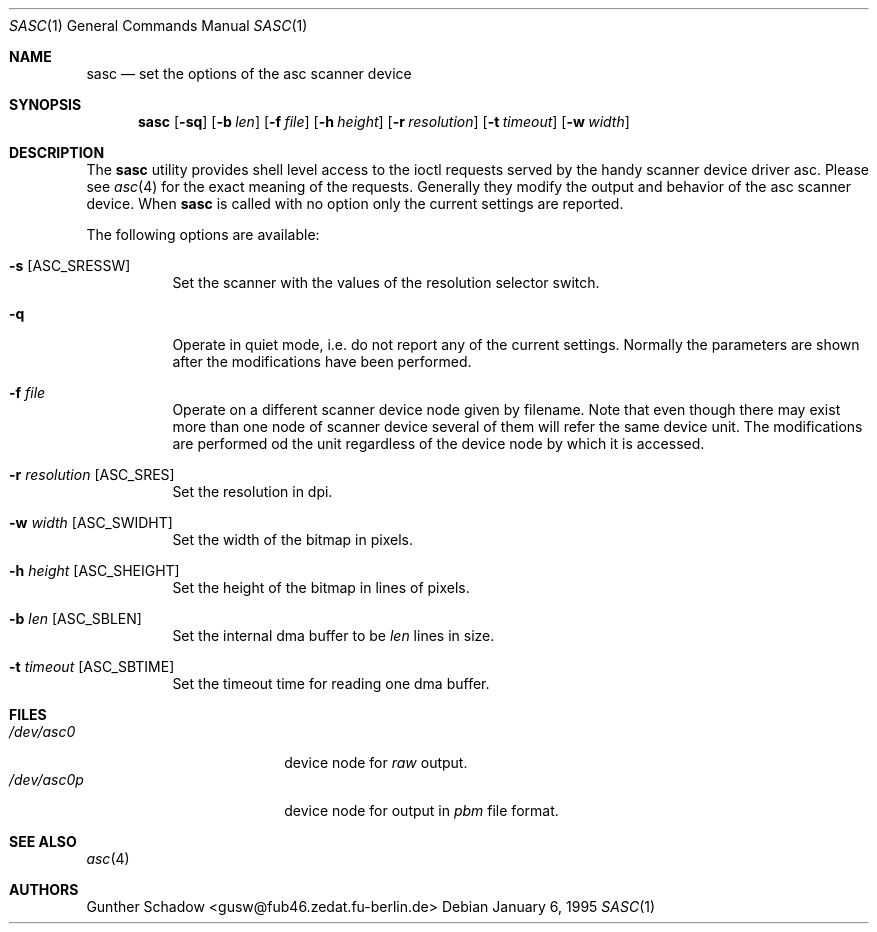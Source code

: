 .\" sasc(1) - manual page for the `asc' scanner device driver utility
.\"
.\"
.\" Copyright (c) 1995 Gunther Schadow.  All rights reserved.
.\"
.\" Redistribution and use in source and binary forms, with or without
.\" modification, are permitted provided that the following conditions
.\" are met:
.\" 1. Redistributions of source code must retain the above copyright
.\"    notice, this list of conditions and the following disclaimer.
.\" 2. Redistributions in binary form must reproduce the above copyright
.\"    notice, this list of conditions and the following disclaimer in the
.\"    documentation and/or other materials provided with the distribution.
.\" 3. All advertising materials mentioning features or use of this software
.\"    must display the following acknowledgement:
.\"	This product includes software developed by Gunther Schadow.
.\" 4. The name of the author may not be used to endorse or promote products
.\"    derived from this software without specific prior written permission.
.\"
.\" THIS SOFTWARE IS PROVIDED BY THE AUTHOR ``AS IS'' AND ANY EXPRESS OR
.\" IMPLIED WARRANTIES, INCLUDING, BUT NOT LIMITED TO, THE IMPLIED WARRANTIES
.\" OF MERCHANTABILITY AND FITNESS FOR A PARTICULAR PURPOSE ARE DISCLAIMED.
.\" IN NO EVENT SHALL THE AUTHOR BE LIABLE FOR ANY DIRECT, INDIRECT,
.\" INCIDENTAL, SPECIAL, EXEMPLARY, OR CONSEQUENTIAL DAMAGES (INCLUDING, BUT
.\" NOT LIMITED TO, PROCUREMENT OF SUBSTITUTE GOODS OR SERVICES; LOSS OF USE,
.\" DATA, OR PROFITS; OR BUSINESS INTERRUPTION) HOWEVER CAUSED AND ON ANY
.\" THEORY OF LIABILITY, WHETHER IN CONTRACT, STRICT LIABILITY, OR TORT
.\" (INCLUDING NEGLIGENCE OR OTHERWISE) ARISING IN ANY WAY OUT OF THE USE OF
.\" THIS SOFTWARE, EVEN IF ADVISED OF THE POSSIBILITY OF SUCH DAMAGE.
.\"
.\" $FreeBSD: src/usr.bin/sasc/sasc.1,v 1.11 2000/12/19 15:59:49 ru Exp $
.\"
.Dd January 6, 1995
.Dt SASC 1
.Os
.Sh NAME
.Nm sasc
.Nd set the options of the asc scanner device
.Sh SYNOPSIS
.Nm
.Op Fl sq
.Op Fl b Ar len
.Op Fl f Ar file
.Op Fl h Ar height
.Op Fl r Ar resolution
.Op Fl t Ar timeout
.Op Fl w Ar width
.Sh DESCRIPTION
The
.Nm
utility provides shell level access to the ioctl
requests served by the handy scanner device driver asc.
Please see
.Xr asc 4
for the exact meaning of the requests.  Generally they modify
the output and behavior of the asc scanner device.
When
.Nm
is called with no option only the current settings are reported.
.Pp
The following options are available:
.Bl -tag -width indent
.It Fl s Bq ASC_SRESSW
Set the scanner with the values of the resolution selector switch.
.It Fl q
Operate in quiet mode, i.e. do not report any of the current settings.
Normally the parameters are shown after the modifications have been
performed.
.It Fl f Ar file
Operate on a different scanner device node given by filename.
Note
that even though there may exist more than one node of scanner device
several of them will refer the same device unit.
The modifications are
performed od the unit regardless of the device node by which it is
accessed.
.It Fl r Ar resolution Bq ASC_SRES
Set the resolution in dpi.
.It Fl w Ar width Bq ASC_SWIDHT
Set the width of the bitmap in pixels.
.It Fl h Ar height Bq ASC_SHEIGHT
Set the height of the bitmap in lines of pixels.
.It Fl b Ar len Bq ASC_SBLEN
Set the internal dma buffer to be
.Ar len
lines in size.
.It Fl t Ar timeout Bq ASC_SBTIME
Set the timeout time for reading one dma buffer.
.El
.Sh FILES
.Bl -tag -width /var/rwho/whod.* -compact
.It Pa /dev/asc0
device node for
.Em raw
output.
.It Pa /dev/asc0p
device node for output in
.Em pbm
file format.
.El
.Sh SEE ALSO
.Xr asc 4
.Sh AUTHORS
.An Gunther Schadow Aq gusw@fub46.zedat.fu-berlin.de
